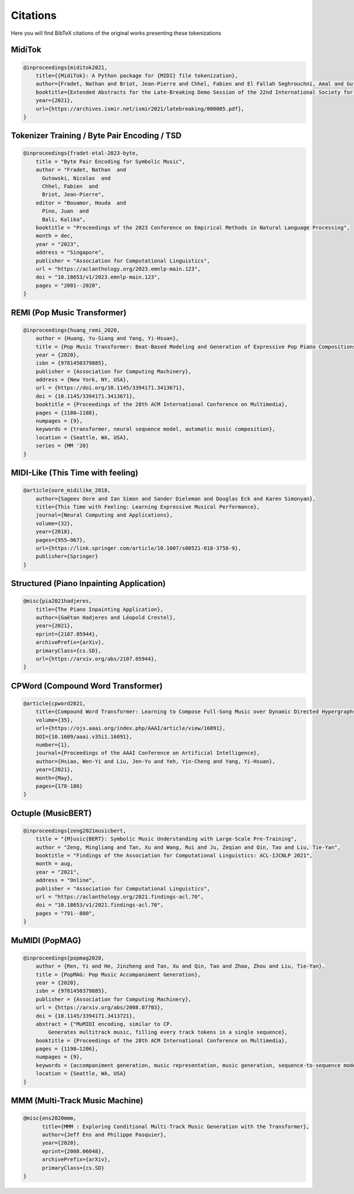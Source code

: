 =================
Citations
=================

Here you will find BibTeX citations of the original works presenting these tokenizations

MidiTok
------------------------

..  code-block:: bib

    @inproceedings{miditok2021,
        title={{MidiTok}: A Python package for {MIDI} file tokenization},
        author={Fradet, Nathan and Briot, Jean-Pierre and Chhel, Fabien and El Fallah Seghrouchni, Amal and Gutowski, Nicolas},
        booktitle={Extended Abstracts for the Late-Breaking Demo Session of the 22nd International Society for Music Information Retrieval Conference},
        year={2021},
        url={https://archives.ismir.net/ismir2021/latebreaking/000005.pdf},
    }

Tokenizer Training / Byte Pair Encoding / TSD
---------------------------------------------

..  code-block:: bib

    @inproceedings{fradet-etal-2023-byte,
        title = "Byte Pair Encoding for Symbolic Music",
        author = "Fradet, Nathan  and
          Gutowski, Nicolas  and
          Chhel, Fabien  and
          Briot, Jean-Pierre",
        editor = "Bouamor, Houda  and
          Pino, Juan  and
          Bali, Kalika",
        booktitle = "Proceedings of the 2023 Conference on Empirical Methods in Natural Language Processing",
        month = dec,
        year = "2023",
        address = "Singapore",
        publisher = "Association for Computational Linguistics",
        url = "https://aclanthology.org/2023.emnlp-main.123",
        doi = "10.18653/v1/2023.emnlp-main.123",
        pages = "2001--2020",
    }

REMI (Pop Music Transformer)
----------------------------

..  code-block:: bib

    @inproceedings{huang_remi_2020,
        author = {Huang, Yu-Siang and Yang, Yi-Hsuan},
        title = {Pop Music Transformer: Beat-Based Modeling and Generation of Expressive Pop Piano Compositions},
        year = {2020},
        isbn = {9781450379885},
        publisher = {Association for Computing Machinery},
        address = {New York, NY, USA},
        url = {https://doi.org/10.1145/3394171.3413671},
        doi = {10.1145/3394171.3413671},
        booktitle = {Proceedings of the 28th ACM International Conference on Multimedia},
        pages = {1180–1188},
        numpages = {9},
        keywords = {transformer, neural sequence model, automatic music composition},
        location = {Seattle, WA, USA},
        series = {MM '20}
    }

MIDI-Like (This Time with feeling)
----------------------------------

..  code-block:: bib

    @article{oore_midilike_2018,
        author={Sageev Oore and Ian Simon and Sander Dieleman and Douglas Eck and Karen Simonyan},
        title={This Time with Feeling: Learning Expressive Musical Performance},
        journal={Neural Computing and Applications},
        volume={32},
        year={2018},
        pages={955–967},
        url={https://link.springer.com/article/10.1007/s00521-018-3758-9},
        publisher={Springer}
    }

Structured (Piano Inpainting Application)
-----------------------------------------

..  code-block:: bib

    @misc{pia2021hadjeres,
        title={The Piano Inpainting Application},
        author={Gaëtan Hadjeres and Léopold Crestel},
        year={2021},
        eprint={2107.05944},
        archivePrefix={arXiv},
        primaryClass={cs.SD},
        url={https://arxiv.org/abs/2107.05944},
    }

CPWord (Compound Word Transformer)
----------------------------------

..  code-block:: bib

    @article{cpword2021,
        title={Compound Word Transformer: Learning to Compose Full-Song Music over Dynamic Directed Hypergraphs},
        volume={35},
        url={https://ojs.aaai.org/index.php/AAAI/article/view/16091},
        DOI={10.1609/aaai.v35i1.16091},
        number={1},
        journal={Proceedings of the AAAI Conference on Artificial Intelligence},
        author={Hsiao, Wen-Yi and Liu, Jen-Yu and Yeh, Yin-Cheng and Yang, Yi-Hsuan},
        year={2021},
        month={May},
        pages={178-186}
    }

Octuple (MusicBERT)
------------------------

..  code-block:: bib

    @inproceedings{zeng2021musicbert,
        title = "{M}usic{BERT}: Symbolic Music Understanding with Large-Scale Pre-Training",
        author = "Zeng, Mingliang and Tan, Xu and Wang, Rui and Ju, Zeqian and Qin, Tao and Liu, Tie-Yan",
        booktitle = "Findings of the Association for Computational Linguistics: ACL-IJCNLP 2021",
        month = aug,
        year = "2021",
        address = "Online",
        publisher = "Association for Computational Linguistics",
        url = "https://aclanthology.org/2021.findings-acl.70",
        doi = "10.18653/v1/2021.findings-acl.70",
        pages = "791--800",
    }

MuMIDI (PopMAG)
------------------------

..  code-block:: bib

    @inproceedings{popmag2020,
        author = {Ren, Yi and He, Jinzheng and Tan, Xu and Qin, Tao and Zhao, Zhou and Liu, Tie-Yan},
        title = {PopMAG: Pop Music Accompaniment Generation},
        year = {2020},
        isbn = {9781450379885},
        publisher = {Association for Computing Machinery},
        url = {https://arxiv.org/abs/2008.07703},
        doi = {10.1145/3394171.3413721},
        abstract = {"MuMIDI encoding, similar to CP.
            Generates multitrack music, filling every track tokens in a single sequence},
        booktitle = {Proceedings of the 28th ACM International Conference on Multimedia},
        pages = {1198–1206},
        numpages = {9},
        keywords = {accompaniment generation, music representation, music generation, sequence-to-sequence model, pop music},
        location = {Seattle, WA, USA}
    }

MMM (Multi-Track Music Machine)
--------------------------------

..  code-block:: bib

    @misc{ens2020mmm,
          title={MMM : Exploring Conditional Multi-Track Music Generation with the Transformer},
          author={Jeff Ens and Philippe Pasquier},
          year={2020},
          eprint={2008.06048},
          archivePrefix={arXiv},
          primaryClass={cs.SD}
    }

